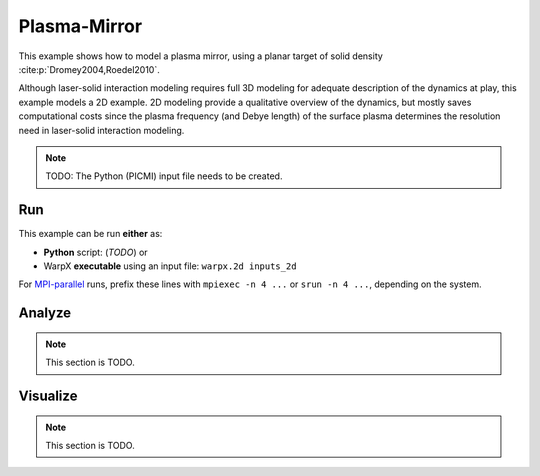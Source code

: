 .. _examples-plasma-mirror:

Plasma-Mirror
=============

This example shows how to model a plasma mirror, using a planar target of solid density :cite:p:`Dromey2004,Roedel2010`.

Although laser-solid interaction modeling requires full 3D modeling for adequate description of the dynamics at play, this example models a 2D example.
2D modeling provide a qualitative overview of the dynamics, but mostly saves computational costs since the plasma frequency (and Debye length) of the surface plasma determines the resolution need in laser-solid interaction modeling.

.. note::

   TODO: The Python (PICMI) input file needs to be created.


Run
---

This example can be run **either** as:

* **Python** script: (*TODO*) or
* WarpX **executable** using an input file: ``warpx.2d inputs_2d``

For `MPI-parallel <https://www.mpi-forum.org>`__ runs, prefix these lines with ``mpiexec -n 4 ...`` or ``srun -n 4 ...``, depending on the system.

.. tab-set::

   .. tab-item:: Python: Script

      .. note::

         TODO: This input file should be created following the ``inputs_2d`` file.

   .. tab-item:: Executable: Input File

      .. literalinclude:: inputs_2d
         :language: ini
         :caption: You can copy this file from ``Examples/Physics_applications/plasma_mirror/inputs_2d``.


Analyze
-------

.. note::

   This section is TODO.


Visualize
---------

.. note::

   This section is TODO.
